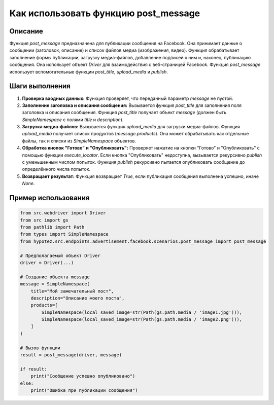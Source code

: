 Как использовать функцию post_message
========================================================================================

Описание
-------------------------
Функция `post_message` предназначена для публикации сообщения на Facebook. Она принимает данные о сообщении (заголовок, описание) и список файлов медиа (изображения, видео). Функция обрабатывает заполнение формы публикации, загрузку медиа-файлов, добавление подписей к ним и, наконец, публикацию сообщения.  Она использует объект `Driver` для взаимодействия с веб-страницей Facebook.  Функция `post_message` использует вспомогательные функции `post_title`, `upload_media` и `publish`.

Шаги выполнения
-------------------------
1. **Проверка входных данных:** Функция проверяет, что переданный параметр `message` не пустой.

2. **Заполнение заголовка и описания сообщения:**  Вызывается функция `post_title` для заполнения поля заголовка и описания сообщения.  Функция `post_title` получает объект `message` (должен быть `SimpleNamespace` с полями `title` и `description`).

3. **Загрузка медиа-файлов:** Вызывается функция `upload_media` для загрузки медиа-файлов. Функция `upload_media` получает список продуктов (`message.products`).  Она может обрабатывать как отдельные файлы, так и списки из `SimpleNamespace` объектов.

4. **Обработка кнопок "Готово" и "Опубликовать":** Проверяет нажатие на кнопки "Готово" и "Опубликовать" с помощью функции `execute_locator`.  Если кнопка "Опубликовать" недоступна, вызывается рекурсивно `publish` с уменьшенным числом попыток.  Функция `publish` рекурсивно пытается опубликовать сообщение до определённого числа попыток.

5. **Возвращает результат:** Функция возвращает `True`, если публикация сообщения выполнена успешно, иначе `None`.


Пример использования
-------------------------
.. code-block:: python

    from src.webdriver import Driver
    from src import gs
    from pathlib import Path
    from types import SimpleNamespace
    from hypotez.src.endpoints.advertisement.facebook.scenarios.post_message import post_message

    # Предполагаемый объект Driver
    driver = Driver(...)

    # Создание объекта message
    message = SimpleNamespace(
        title="Мой замечательный пост",
        description="Описание моего поста",
        products=[
            SimpleNamespace(local_saved_image=str(Path(gs.path.media / 'image1.jpg'))),
            SimpleNamespace(local_saved_image=str(Path(gs.path.media / 'image2.png'))),
        ]
    )

    # Вызов функции
    result = post_message(driver, message)

    if result:
        print("Сообщение успешно опубликовано")
    else:
        print("Ошибка при публикации сообщения")